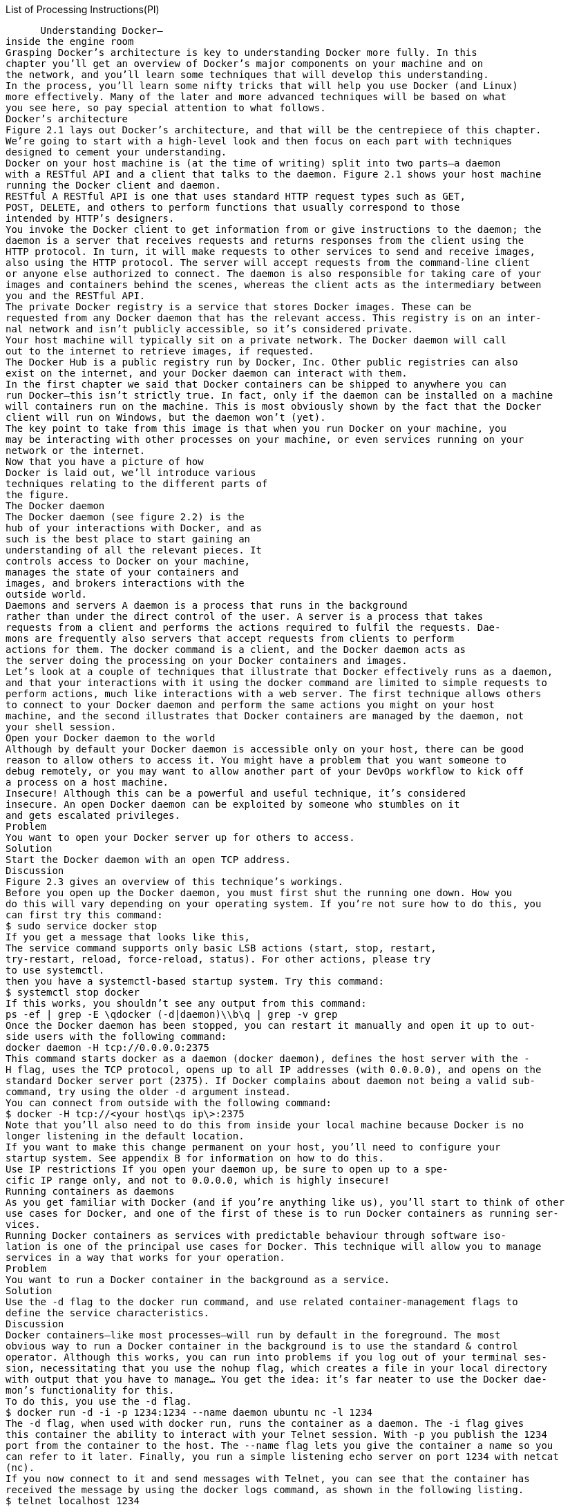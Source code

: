 List of Processing Instructions(PI)

=======================

 
      Understanding Docker—
inside the engine room
Grasping Docker’s architecture is key to understanding Docker more fully. In this 
chapter you’ll get an overview of Docker’s major components on your machine and on 
the network, and you’ll learn some techniques that will develop this understanding.
In the process, you’ll learn some nifty tricks that will help you use Docker (and Linux) 
more effectively. Many of the later and more advanced techniques will be based on what 
you see here, so pay special attention to what follows.
Docker’s architecture
Figure 2.1 lays out Docker’s architecture, and that will be the centrepiece of this chapter. 
We’re going to start with a high-level look and then focus on each part with techniques 
designed to cement your understanding.
Docker on your host machine is (at the time of writing) split into two parts—a daemon 
with a RESTful API and a client that talks to the daemon. Figure 2.1 shows your host machine 
running the Docker client and daemon.
RESTful A RESTful API is one that uses standard HTTP request types such as GET, 
POST, DELETE, and others to perform functions that usually correspond to those 
intended by HTTP’s designers.
You invoke the Docker client to get information from or give instructions to the daemon; the 
daemon is a server that receives requests and returns responses from the client using the 
HTTP protocol. In turn, it will make requests to other services to send and receive images, 
also using the HTTP protocol. The server will accept requests from the command-line client 
or anyone else authorized to connect. The daemon is also responsible for taking care of your 
images and containers behind the scenes, whereas the client acts as the intermediary between 
you and the RESTful API.
The private Docker registry is a service that stores Docker images. These can be 
requested from any Docker daemon that has the relevant access. This registry is on an inter-
nal network and isn’t publicly accessible, so it’s considered private.
Your host machine will typically sit on a private network. The Docker daemon will call 
out to the internet to retrieve images, if requested.
The Docker Hub is a public registry run by Docker, Inc. Other public registries can also 
exist on the internet, and your Docker daemon can interact with them.
In the first chapter we said that Docker containers can be shipped to anywhere you can 
run Docker—this isn’t strictly true. In fact, only if the daemon can be installed on a machine 
will containers run on the machine. This is most obviously shown by the fact that the Docker 
client will run on Windows, but the daemon won’t (yet).
The key point to take from this image is that when you run Docker on your machine, you 
may be interacting with other processes on your machine, or even services running on your 
network or the internet.
Now that you have a picture of how 
Docker is laid out, we’ll introduce various 
techniques relating to the different parts of 
the figure. 
The Docker daemon
The Docker daemon (see figure 2.2) is the 
hub of your interactions with Docker, and as 
such is the best place to start gaining an 
understanding of all the relevant pieces. It 
controls access to Docker on your machine, 
manages the state of your containers and 
images, and brokers interactions with the 
outside world.
Daemons and servers A daemon is a process that runs in the background 
rather than under the direct control of the user. A server is a process that takes 
requests from a client and performs the actions required to fulfil the requests. Dae-
mons are frequently also servers that accept requests from clients to perform 
actions for them. The docker command is a client, and the Docker daemon acts as 
the server doing the processing on your Docker containers and images. 
Let’s look at a couple of techniques that illustrate that Docker effectively runs as a daemon, 
and that your interactions with it using the docker command are limited to simple requests to 
perform actions, much like interactions with a web server. The first technique allows others 
to connect to your Docker daemon and perform the same actions you might on your host 
machine, and the second illustrates that Docker containers are managed by the daemon, not 
your shell session.
Open your Docker daemon to the world
Although by default your Docker daemon is accessible only on your host, there can be good 
reason to allow others to access it. You might have a problem that you want someone to 
debug remotely, or you may want to allow another part of your DevOps workflow to kick off 
a process on a host machine.
Insecure! Although this can be a powerful and useful technique, it’s considered 
insecure. An open Docker daemon can be exploited by someone who stumbles on it 
and gets escalated privileges.
Problem
You want to open your Docker server up for others to access.
Solution
Start the Docker daemon with an open TCP address.
Discussion
Figure 2.3 gives an overview of this technique’s workings.
Before you open up the Docker daemon, you must first shut the running one down. How you 
do this will vary depending on your operating system. If you’re not sure how to do this, you 
can first try this command:
$ sudo service docker stop
If you get a message that looks like this,
The service command supports only basic LSB actions (start, stop, restart,
try-restart, reload, force-reload, status). For other actions, please try
to use systemctl.
then you have a systemctl-based startup system. Try this command:
$ systemctl stop docker
If this works, you shouldn’t see any output from this command:
ps -ef | grep -E \qdocker (-d|daemon)\\b\q | grep -v grep
Once the Docker daemon has been stopped, you can restart it manually and open it up to out-
side users with the following command:
docker daemon -H tcp://0.0.0.0:2375
This command starts docker as a daemon (docker daemon), defines the host server with the -
H flag, uses the TCP protocol, opens up to all IP addresses (with 0.0.0.0), and opens on the 
standard Docker server port (2375). If Docker complains about daemon not being a valid sub-
command, try using the older -d argument instead.
You can connect from outside with the following command:
$ docker -H tcp://<your host\qs ip\>:2375
Note that you’ll also need to do this from inside your local machine because Docker is no 
longer listening in the default location.
If you want to make this change permanent on your host, you’ll need to configure your 
startup system. See appendix B for information on how to do this.
Use IP restrictions If you open your daemon up, be sure to open up to a spe-
cific IP range only, and not to 0.0.0.0, which is highly insecure!
Running containers as daemons
As you get familiar with Docker (and if you’re anything like us), you’ll start to think of other 
use cases for Docker, and one of the first of these is to run Docker containers as running ser-
vices.
Running Docker containers as services with predictable behaviour through software iso-
lation is one of the principal use cases for Docker. This technique will allow you to manage 
services in a way that works for your operation.
Problem
You want to run a Docker container in the background as a service.
Solution
Use the -d flag to the docker run command, and use related container-management flags to 
define the service characteristics.
Discussion
Docker containers—like most processes—will run by default in the foreground. The most 
obvious way to run a Docker container in the background is to use the standard & control 
operator. Although this works, you can run into problems if you log out of your terminal ses-
sion, necessitating that you use the nohup flag, which creates a file in your local directory 
with output that you have to manage… You get the idea: it’s far neater to use the Docker dae-
mon’s functionality for this.
To do this, you use the -d flag.
$ docker run -d -i -p 1234:1234 --name daemon ubuntu nc -l 1234
The -d flag, when used with docker run, runs the container as a daemon. The -i flag gives 
this container the ability to interact with your Telnet session. With -p you publish the 1234 
port from the container to the host. The --name flag lets you give the container a name so you 
can refer to it later. Finally, you run a simple listening echo server on port 1234 with netcat 
(nc). 
If you now connect to it and send messages with Telnet, you can see that the container has 
received the message by using the docker logs command, as shown in the following listing. 
$ telnet localhost 1234 
Trying ::1...
Connected to localhost.
Escape character is \q^]\q.
hello daemon           
^]         
telnet\> q   
Connection closed.
$ docker logs daemon   
hello daemon
$ docker rm daemon 
daemon
$
You can see that running a container as a daemon is simple enough, but operationally some 
questions remain to be answered:
What happens to the service if it fails?
What happens to the service when it terminates?
What happens if the service keeps failing over and over?
Fortunately Docker provides flags for each of these questions!
Flags not required Although restart flags are used most often with the dae-
mon flag (-d), technically it’s not a requirement to run these flags with -d.
The restart flag
The docker run --restart flag allows you to apply a set of rules to be followed (a     so-
called “restart policy”) when the container terminates (see table 2.1).
The no policy is simple: when the container exits, it is not restarted. This is the default.
The always policy is also simple, but it’s worth discussing briefly:
$ docker run -d --restart=always ubuntu echo done
This command runs the container as a daemon (-d) and always restarts the container on ter-
mination (--restart=always). It issues a simple echo command that completes quickly, 
exiting the container.
If you run the preceding command and then run a docker ps command, you’ll see output 
similar to this:
$ docker ps
CONTAINER ID        IMAGE               COMMAND             CREATED          
å STATUS          PORTS                               NAMES
69828b118ec3        ubuntu:14.04        "echo done"         4 seconds ago
å Restarting  (0) Less than a second ago              sick_brattain
The docker ps command lists all the running containers and information about them, includ-
ing the following:
When the container was created (CREATED). 
The current status of the container—usually this will be Restarting, as it will only 
run for a short time (STATUS). 
The exit code of the container’s previous run (also under STATUS). 0 means the run 
was successful. 
The container name. By default Docker names containers by concatenating two ran-
dom words. Sometimes this produces odd results!
Note that the STATUS column also informed us that the container exited less than a second 
ago and is restarting. This is because the echo done command exits immediately, and Docker 
must continually restart the container.
It’s important to note that Docker reuses the container ID. It doesn’t change on restart and 
there will only ever be one entry in the ps table for this Docker invocation.
Finally, the on-failure policy restarts only when the container returns a non-zero 
(which normally means failing) exit code from its main process:
$ docker run -d --restart=on-failure:10 ubuntu /bin/false
This command runs the container as a daemon (-d) and sets a limit on the number of restart 
attempts (--restart=on-failure:10), exiting if this is exceeded. It runs a simple com-
mand (/bin/false) that completes quickly and will definitely fail. 
If you run the preceding command and wait a minute, and then run docker ps -a, you’ll 
see output similar to this:
$ docker ps -a
CONTAINER ID        IMAGE               COMMAND                CREATED
å STATUS                      PORTS               NAMES
b0f40c410fe3        ubuntu:14.04        "/bin/false"           2 minutes ago
å Exited (1) 25 seconds ago                      loving_rosalind
Moving Docker to a different partition
Docker stores all the data relating to your containers and images under a folder. As it can 
store a potentially large number of different images, this folder can get big fast!
If your host machine has different partitions (as is common in enterprise Linux worksta-
tions), you may encounter space limitations more quickly. In these cases, you may want to 
move the directory from which Docker operates.
Problem
You want to move where Docker stores its data.
Solution
Stop and start the Docker daemon, specifying the new location with the -g flag.
Discussion
First you’ll need to stop your Docker daemon (see appendix B for a discussion of this).
Imagine you want to run Docker from /home/dockeruser/mydocker. When you run
docker daemon -g /home/dockeruser/mydocker
a new set of folders and files will be created in this directory. These folders are internal to 
Docker, so play with them at your peril (as we’ve discovered!).
You should be aware that this will appear to wipe the containers and images from your 
previous Docker daemon. But don’t despair. If you kill the Docker process you just ran and 
restart your Docker service, your Docker client will be pointed back at its original location 
and your containers and images will be returned to you.
If you want to make this move permanent, you’ll need to configure your host system’s 
startup process accordingly. 
The Docker client
The Docker client (see figure 2.4)is the simplest 
component in the Docker architecture. It’s what 
you run when you type commands like docker 
run or docker pull on your machine. Its job is 
to communicate with the Docker daemon via 
HTTP requests. 
In this section you’re going to see how you can 
snoop on messages between the Docker client and 
server. You’ll also see a couple of basic tech-
niques to do with port mapping that represent 
baby steps towards the orchestration section later 
in the book and a way of using your browser as a Docker client.
Use socat to monitor Docker API traffic
Occasionally the docker command may not work as you expect. Most often, some aspect of 
the command-line arguments hasn’t been understood, but occasionally there are more serious 
setup problems, such as the Docker binary being out of date. In order to diagnose the prob-
lem, it can be useful to view the flow of data to and from the Docker daemon you are commu-
nicating with.
Docker is not unstable Don’t panic! The presence of this technique doesn’t 
indicate that Docker needs to be debugged often, or is in any way unstable! This 
technique is here as a tool for understanding Docker’s architecture, and also to intro-
duce you to socat, a powerful tool. If, like us, you use Docker in a lot of different 
locations, there will be differences in the Docker versions you use. As with any soft-
ware, different versions will have different features and flags, which can catch you 
out.
Problem
You want to debug a problem with a Docker command.
Solution
Use a traffic snooper to inspect the API calls and craft your own.
Discussion
In this technique you’ll insert a proxy Unix domain socket between your request and the 
server’s socket and see what passes through it (as shown in figure 2.5). Note that you’ll need 
root or sudo privileges to make this work.
To create this proxy, you’ll use socat.
socat socat is a powerful command that allows you to relay data between two 
data channels of almost any type. If you’re familiar with netcat, you can think of it 
as netcat on steroids.
$ sudo socat -v UNIX-LISTEN:/tmp/dockerapi.sock \\
  UNIX-CONNECT:/var/run/docker.sock &
In this command, -v makes the output readable, with indications of the flow of data. The 
UNIX-LISTEN part tells socat to listen on a Unix socket, and UNIX-CONNECT tells socat to 
connect to Docker’s Unix socket. ‘&’ specifies that the command runs in the background. 
The new route that your requests to the daemon will travel can be seen in figure 2.6. All traf-
fic traveling in each direction will be seen by socat and logged to your terminal, in addition 
to any output that the Docker client provides. 
The output of a simple docker command will now look similar to this:
$ docker -H unix:///tmp/dockerapi.sock ps -a    
\> 2015/01/12 04:34:38.790706  length=105 from=0 to=104 
GET /v1.16/containers/json?all=1 HTTP/1.1\\r
Host: /tmp/dockerapi.sock\\r
User-Agent: Docker-Client/1.4.1\\r
\\r
< 2015/01/12 04:34:38.792516  length=544 from=0 to=543
HTTP/1.1 200 OK\\r
Content-Type: application/json\\r
Date: Mon, 12 Jan 2015 09:34:38 GMT\\r
Content-Length: 435\\r
\\r
[{"Command":"/bin/bash","Created":1420731043,"Id":
å "4eec1b50dc6db7901d3b3c5a8d607f2576829fd6902c7f658735c3bc0a09a39c",
å "Image":"debian:jessie","Names":["/lonely_mclean"],"Ports":[],
å "Status":"Exited (0) 3 days ago"}         
,{"Command":"/bin/bash","Created":1420729129,"Id":
å "029851aeccc887ecf9152de97f524d30659b3fa4b0dcc3c3fe09467cd0164da5",
å "Image":"debian:jessie","Names":["/suspicious_torvalds"],"Ports":[],
å "Status":"Exited (130) 3 days ago"}
]CONTAINER ID        IMAGE               COMMAND             CREATED
å STATUS                    PORTS               NAMES        
4eec1b50dc6d        debian:jessie       "/bin/bash"         3 days ago
å Exited (0) 3 days ago                         lonely_mclean
029851aeccc8        debian:jessie       "/bin/bash"         3 days ago
å Exited (130) 3 days ago                       suspicious_torvalds
BEWARE If you ran socat as root in the previous example, you’ll need to use 
sudo to run the ‘docker -H’ command. This is because the dockerapi.sock file is 
owned by root.
Using socat is a powerful way to debug not only Docker, but any other network services you 
might come across in the course of your work. 
Using ports to connect to containers
Docker containers have been designed from the outset to run services. In the majority of 
cases, these will be HTTP services of one kind or another. A significant proportion of these 
will be web services accessible through the browser.
This leads to a problem. If you have multiple Docker containers running on port 80 in their 
internal environment, they can’t all be accessible on port 80 on your host machine. The next 
technique shows how you can manage this common scenario by exposing and mapping a port 
from your container.
Problem
You want to make multiple Docker container services available on a port from your host 
machine.
Solution
Use Docker’s -p flag to map a container’s port to your host machine.
Discussion
In this example we’re going to use the tutum-wordpress image. Let’s say you want to run two 
of these on your host machine to serve different blogs.
Because a number of people have wanted to do this before, someone has prepared an 
image that anyone can acquire and start up. To obtain images from external locations, you’ll 
use the docker pull command. By default, images will be downloaded from the Docker 
Hub: 
$ docker pull tutum/wordpress
To run the first blog, use the following command:
$ docker run -d -p 10001:80 --name blog1 tutum/wordpress
This docker run command runs the container as a daemon (-d) with the publish flag (-p). It 
identifies the host port (10001) to map to the container port (80) and gives the container a 
name to identify it (--name blog1 tutum/wordpress).
You’d do the same for the second blog:
$ docker run -d -p 10002:80 --name blog2 tutum/wordpress
If you now run this command,
$ docker ps -a | grep blog
you’ll see the two blog containers listed, with their port mappings, looking something like 
this:
9afb95ad3617 tutum/wordpress:latest "/run.sh"
å 9 seconds ago Up 9 seconds 
3306/tcp, 0.0.0.0:10001-\>80/tcp blog1 31ddc8a7a2fd tutum/wordpress:latest 
å "/run.sh" 17 seconds ago Up 16 seconds 3306/tcp, 0.0.0.0:10002-\>80/tcp blog2
You’ll now be able to access your containers by navigating to http://localhost:10001 and 
http://localhost:10002.
To remove the containers when you’re finished (assuming you don’t want to keep them), 
run this command:
$ docker rm -f blog1 blog2
You should now be able to run multiple identical images and services on your host by manag-
ing the port allocations yourself, if necessary.
Remembering the order of arguments for the -p flag It can be easy 
to forget which port is the host’s and which port is the container’s when using the  -
p flag. We think of it as being like reading a sentence from left to right. The user 
connects to the host (-p) and that host port is passed to the container port 
(host_port:container_port). It’s also the same format as SSH’s port-forwarding 
commands, if you’re familiar with them. 
Linking containers for port isolation
The last technique showed how to open up your containers to the host network by exposing 
ports. You won’t always want to expose your services to the host machine or the outside 
world, but you will want to connect containers to one another.
This next technique shows how you can achieve this by using Docker’s link flag, ensur-
ing outsiders can’t access your internal services.
Problem
You want to allow communication between containers for internal purposes.
Solution
Use Docker’s linking functionality to allow the containers to communicate with each other.
Discussion
Continuing in our quest to set up WordPress, we’re going to separate the mysql database tier 
from the wordpress container, and link these to each other without port configuration. Figure 
2.7 gives an overview of the final state.
Why is this useful? Why bother with linking if you can already expose ports to 
the host and use that? Linking allows you to encapsulate and define the relationships 
between containers without exposing services to the host’s network (and potentially, 
to the outside world). You might want to do this for security reasons, for example.
Run your containers like so, in the following order, pausing for about a minute between the first 
and second commands:
$ docker run --name wp-mysql \\
  -e MYSQL_ROOT_PASSWORD=yoursecretpassword -d mysql  
$ docker run --name wordpress \\
  --link wp-mysql:mysql -p 10003:80 -d  wordpress    
First you give the mysql container the name wp-mysql so you can refer to it later B. You 
also must supply an environment variable so the mysql container can initialize the database 
(-e MYSQL_ROOT_PASSWORD=yoursecretpassword). You run both containers as daemons 
(-d) and use the Docker Hub reference for the official mysql image. 
In the second command C you give the wordpress image the name wordpress, in case you 
want to refer to it later. You also link the wp-mysql container to the wordpress container (--
link wp-mysql:mysql). References to a mysql server within the wordpress container will be 
sent to the container named wp-mysql. You also use a local port mapping (-p 10003:80), as 
discussed in technique 5, and add the Docker Hub reference for the official wordpress image 
(wordpress). Be aware that links won’t wait for services in linked containers to start; hence 
the instruction to pause between commands. A more precise way of doing this is to look for 
mysqid: ready for connections in the output of docker logs wp-mysql before running the 
wordpress container.
If you now navigate to http://localhost:10003, you’ll see the introductory wordpress 
screen and you can set up your wordpress instance.
The meat of this example is the --link flag in the second command. This flag sets up the 
container’s host file so that the wordpress container can refer to a mysql server, and this will 
be routed to whatever container has the name “wp-mysql.” This has the significant benefit 
that different mysql containers can be swapped in without requiring any change at all to the 
wordpress container, making configuration management of these different services much eas-
ier.
Startup order matters The containers must be started up in the correct order so 
that the mapping can take place on container names that are already in existence. Dynamic 
resolution of links is not (at the time of writing) a feature of Docker.
In order for containers to be linked in this way, their ports must be specified as exposed when 
building the images. This is achieved using the EXPOSE command within the image build’s 
Dockerfile.
You have now seen a simple example of Docker orchestration, and you’ve taken a step 
toward a microservices architecture. In this case, you could perform work on the mysql con-
tainer while leaving the wordpress container untouched, or vice versa. This fine-grained con-
trol over running services is one of the key operational benefits of a microservices 
architecture. 
Using Docker in your browser
It can be difficult to sell new technologies, so simple and effective demonstrations are invalu-
able. Making the demo hands-on is even better, which is why we’ve found that creating a web 
page with the ability to interact with a container in your browser is a great technique for giv-
ing newcomers their first taste of Docker in an easily accessible way. The significant “wow 
factor” doesn’t hurt either!
Problem
You want to be able to demonstrate the power of Docker without requiring users to install it 
themselves or run commands they don’t understand.
Solution
Start the Docker daemon with an open port and CORS enabled. Then serve the docker-termi-
nal repository in your web server of choice.
Discussion
The most common use of a REST API is to expose it on a server and use JavaScript on a web 
page to make calls to it. Because Docker happens to perform all interaction via a REST API, 
you should be able to control Docker in the same way. Although it may initially seem surpris-
ing, this control extends all the way to being able to interact with a container via a terminal in 
your browser.
We’ve already discussed how to start the daemon on port 2375 in technique 1, so we 
won’t go into any detail on that. Additionally, CORS is too much to go into here if you’re 
unfamiliar with it (you might want to refer to CORS in Action by Monsur Hossain [Manning 
Publications, 2014])—the short of it is that it’s a mechanism that carefully bypasses the usual 
restriction of JavaScript that limits you to only accessing the current domain. In this case, it 
allows the daemon to listen on a different port from where you serve your Docker Terminal 
page. To enable it, you need to start the Docker daemon with the option --api-enable-
cors alongside the option to make it listen on a port. 
Now that the prerequisites are sorted, let’s get this running. First, you need to get the 
code:
git clone https://github.com/aidanhs/Docker-Terminal.git
cd Docker-Terminal
Then you need to serve the files:
python2 -m SimpleHTTPServer 8000
The preceding command uses a module built into Python to serve static files from a directory. 
Feel free to use any equivalent you prefer.
Now you can visit http://localhost:8000 in your browser and start a container.
Figure 2.8 shows how the Docker terminal connects up. The page is hosted on your local 
computer and connects to the Docker daemon on your local computer to perform any opera-
tions.
It’s worth being aware of the following points if you want to give this link to other people:
The other person must not be using a proxy of any kind. This is the most common 
source of errors we’ve seen—Docker terminal uses Websockets, which don’t cur-
rently work through proxies.
Giving a link to localhost obviously won’t work—you’ll need to give out the exter-
nal IP address.
Docker Terminal needs to know where to find the Docker API—it should do this auto-
matically based on the address you’re visiting in the browser, but it’s something to be 
aware of.
Why not use Docker for this? If you’re more experienced with Docker, you 
might wonder why we haven’t used Docker in this technique. The reason is that 
we’re still introducing Docker and didn’t want to add to the complexity for readers 
new to Docker. Dockerizing this technique is left as an exercise for the reader. 
Docker registries
Once you’ve created your images, you may want to share them with other users. This is 
where the concept of the Docker registry comes in.
The three registries in figure 2.9 differ in their accessibility. One is on a private network, one 
is open on a public network, and another is public but accessible only to those registered with 
Docker. They all perform the same function with the same API, and this is how the Docker dae-
mon knows how to communicate with them interchangeably.
A Docker registry allows multiple users to push and pull images from a central store 
using a RESTful API.
The registry code is, like Docker itself, open source. Many companies (such as ours) set 
up private registries to store and share their proprietary images internally. This is what we’ll 
discuss here before looking more closely at Docker Inc.’s registry.
Setting up a local Docker registry
You’ve seen that Docker, Inc. has a service where people can share their images publicly 
(and you can pay if you want to do it privately). But there are a number of reasons you may 
want to share images without going via the Hub—some businesses like to keep as much in-
house as possible, or maybe your images are large and transferring them over the internet will 
be too slow, or perhaps you want to keep your images private while you experiment and don’t 
want to commit to paying. Whatever the reason, there is happily a simple solution.
Problem
You want a way to host your images locally.
Solution
Set up a registry server on your local network.
Discussion
To get the registry running, issue the following command on a machine with plenty of disk 
space:
$ docker run -d -p 5000:5000 -v $HOME/registry:/var/lib/registry registry:2
This command makes the registry available on port 5000 of the Docker host           (-p 
5000:5000) and uses the registry folder in your home directory at /var/lib/registry in the 
container, which is where the registry in the container will store files by default. It also 
specifies that the registry in the container will store files at            /registry 
(STORAGE_PATH=/registry).
On all of the machines that you want to access this registry, add the following to your dae-
mon options (where HOSTNAME is the hostname or IP address of your new registry server): --
insecure-registry HOSTNAME.
You can now docker push HOSTNAME:5000/image:tag.
As you can see, the most basic level of configuration for a local registry, with all data stored 
in the $HOME/registry directory, is simple. If you wanted to scale up or make it more robust, the 
repository on Github (https://github.com/docker/distribution/blob/v2.2.1/docs/storagedriv-
ers.md) outlines some options, like storing data in Amazon S3.
You may be wondering about the --insecure-registry option. In order to help users 
remain secure, Docker will only allow you to pull from registries with a signed HTTPS certif-
icate. We’ve overridden this because we’re fairly comfortable trusting our local network. It 
goes without saying, though, that you should be much more cautious about doing this over 
the internet!
Registry roadmap As with a lot of things in the Docker ecosystem, the regis-
try is undergoing some changes. Although the registry image will remain avail-
able and stable, it will eventually be replaced with a new tool called distribution 
(see https://github.com/docker/distribution). 
The Docker Hub
The Docker Hub (see figure 2.10) is a registry maintained by Docker, Inc. It has tens of thou-
sands of images on it ready to download and run. Any Docker user can set up a free account 
and public Docker images there. In addition to user-supplied images, there are official images 
maintained for reference purposes.
Your images are protected by user authentication, and there’s a starring system for popu-
larity, similar to Github’s.
These official images can be representations of Linux distributions like Ubuntu or Cen-
tOS, or preinstalled software packages like Node.js, or whole software stacks like WordPress.
Finding and running a Docker image
Docker registries enable a social coding culture similar to GitHub. If you’re interested in trying 
out a new software application, or looking for a new one that serves a particular purpose, then 
Docker images can be an easy way to experiment without interfering with your host machine, 
provisioning a VM, or having to worry about installation steps.
Problem
You want to find an application or tool as a Docker image and try it out.
Solution
Use the docker search command to find the image to pull, and then run it.
Discussion
Let’s say you’re interested in playing with Node.js. In the following code we searched for 
images matching “node” with the docker search command:
$ docker search node
NAME                            DESCRIPTION                                     
å STARS     OFFICIAL   AUTOMATED
node                            Node.js is a JavaScript-based platform for...
å 432       [OK]                    
dockerfile/nodejs               Trusted automated Node.js (http://nodejs.o...
å 57                   [OK]           
dockerfile/nodejs-bower-grunt   Trusted automated Node.js (http://nodejs.o...
å 17                   [OK]            
nodesource/node
å 9                    [OK]    
selenium/node-firefox
å 5                    [OK]
selenium/node-chrome
å 5                    [OK]
selenium/node-base
å 3                    [OK]
strongloop/node                 StrongLoop, Node.js, and tools.
å 3                    [OK]
selenium/node-chrome-debug
å 3                    [OK]
dockerfile/nodejs-runtime       Trusted automated Node.js runtime Build  ..
å 3                    [OK]
jprjr/stackbrew-node            A stackbrew/ubuntu-based image for Docker,...
å 2                    [OK]
selenium/node-firefox-debug
å 2                    [OK]
maccam912/tahoe-node            Follow "The Easy Way" in the description t...
å 1                    [OK]
homme/node-mapserv              The latest checkouts of Mapserver and its ...
å 1                    [OK]
maxexcloo/nodejs                Docker framework container with Node.js an...
å 1                    [OK]
brownman/node-0.10
å 0                    [OK]
kivra/node                      Image with build dependencies for frontend... 
å 0                    [OK]
thenativeweb/node
å 0                    [OK]
thomaswelton/node
å 0                    [OK]
siomiz/node-opencv              _/node + node-opencv
å 0                    [OK]
bradegler/node
å 0                    [OK]
tcnksm/centos-node              Dockerfile for CentOS packaging node
å 0                    [OK]
azukiapp/node
å 0                    [OK]
onesysadmin/node-imagetools
å 0                    [OK]
fishead/node
å 0                    [OK]
Once you’ve chosen an image, you can download it by performing a docker pull command 
on the name:
$ docker pull node                         
node:latest: The image you are pulling has been verified
81c86d8c1e0c: Downloading
81c86d8c1e0c: Pull complete
3a20d8faf171: Pull complete
c7a7a01d634e: Pull complete
2a13c2a76de1: Pull complete
4cc808131c54: Pull complete
bf2afba3f5e4: Pull complete
0cba665db8d0: Pull complete
322af6f234b2: Pull complete
9787c55efe92: Pull complete
511136ea3c5a: Already exists
bce696e097dc: Already exists
58052b122b60: Already exists
Status: Downloaded newer image for node:latest   
Then you can run it interactively using the -t and -i flags. The -t flag creates a tty device 
(a terminal) for you, and the -i flag specifies that this Docker session is interactive:
$ docker run -t -i node /bin/bash
root@c267ae999646:/# node
\> process.version
\qv0.12.0\q
\>
The -ti flag idiom You can save keystrokes by replacing -t -i with -ti in the 
preceding call to docker run. You’ll see this throughout the book from here on.
Often there will be specific advice from the image maintainers about how the image should 
be run. Searching for the image on the http://hub.docker.com website will take you to the 
page for the image. The Description tab may give you more information.
Do you trust the image? If you download an image and run it, you are run-
ning code that you may not be able to fully verify. Although there is relative safety 
in using trusted images, nothing can guarantee 100% security when downloading 
and running software over the internet.
Armed with this knowledge and experience, you can now tap the enormous resources avail-
able on the Docker Hub. With literally tens of thousands of images to try out, there is much to 
learn. Enjoy!
Summary
In this chapter you’ve learned how Docker hangs together, and you’ve used this understand-
ing to manipulate the various components.
These were the principal areas covered:
Opening up your Docker daemon to outsiders over TCP or a web browser
Running containers as service daemons
Linking containers together via the Docker daemon
Snooping the Docker daemon API
Setting up your own registry
Using the Docker Hub to find and download images
These first two chapters have covered the basics (though hopefully you’ve learned something 
new, even if you’re familiar with Docker). We’ll now move on to part 2, where we’ll look at 
the role of Docker in the world of software development.

=======================

Connect to the container’s 
netcat server with the 
telnet command.

=======================

	

=======================

<$paranum\>	<$paratext\> <$pagenum\>

=======================

<$paranum\>	<$paratext\> <$pagenum\>

=======================

openObjectId <$relfilename\>:<$ObjectType\> <$ObjectId\>
<$paratext\> <$pagenum\>
<$paratext\> <$pagenum\>
	<$paratext\> <$pagenum\>
		<$paratext\> <$pagenum\>
<$paratext\> <$pagenum\>

=======================

 1, 2–3
<$symbols\><$numerics\><$alphabetics\>
Level3IX
Level2IX
Level1IX
Symbols[\\ ];Numerics[0];A;B;C;D;E;F;G;H;I;J;K;L;M;N;O;P;Q;R;S;T;U;V;W;X;Y;Z
<$autorange\><Default Para Font\><$pagenum\>

=======================

Overview of Docker architecture

=======================

The Docker daemon

=======================

Docker accessibility: normal and opened up

=======================

C

=======================

Input a line of 
text to send to the 
netcat server.

=======================

Type q and then 
the Return key to 
quit the Telnet 
program.

=======================

Press Ctrl-] followed by 
the Return key to quit the 
Telnet session.

=======================

Clean up the container 
with the rm command. 

=======================

Run the docker logs 
command to see the 
container’s output.

=======================

The Docker client

=======================

Docker’s client-server architecture on your host

=======================

Docker client and server with socat inserted as a proxy

=======================

The command you issue to 
see the request and response

=======================

The HTTP request begins 
here, with the right angle 
bracket on the left.

=======================

The HTTP response 
begins here, with the left 
angle bracket on the left.

=======================

The JSON content of the 
response from the Docker server

=======================

The output as normally seen by the 
user, interpreted by the Docker 
client from the preceding JSON 

=======================

WordPress setup with linked containers

=======================

B

=======================

How the Docker terminal works

=======================

A Docker registry

=======================

The Docker Hub

=======================

The output of docker search is 
ordered by the number of stars.

=======================

The description is the uploader’s 
explanation of the purpose of the image.

=======================

Automated images are those built using 
Docker Hub’s automated build feature.

=======================

Official images are those 
trusted by the Docker Hub.

=======================

Pull the image named 
node from the Docker 
Hub.

=======================

This message is seen if 
Docker has pulled a new 
image (as opposed to 
identifying that there’s no 
newer image than the one 
you already have). Your 
output may be different.

=======================

